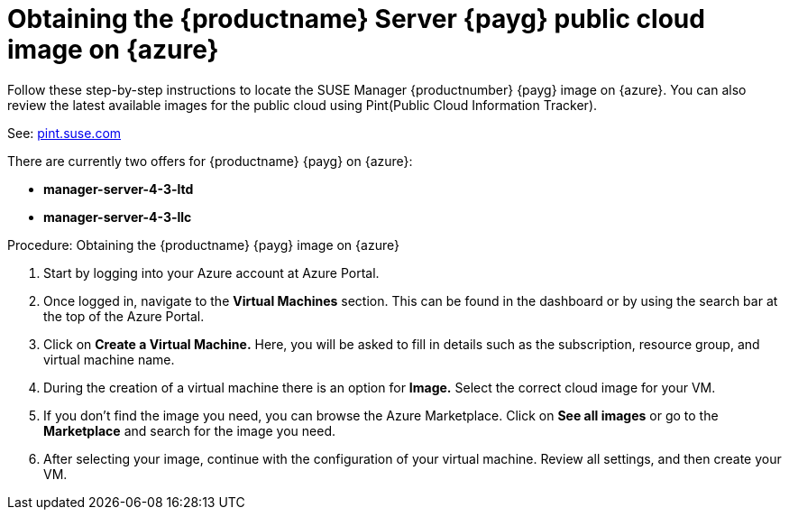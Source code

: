 = Obtaining the {productname} Server {payg} public cloud image on {azure}

Follow these step-by-step instructions to locate the SUSE Manager {productnumber} {payg} image on {azure}.
You can also review the latest available images for the public cloud using Pint(Public Cloud Information Tracker). 

See: link:https://pint.suse.com/[pint.suse.com]

There are currently two offers for {productname} {payg} on {azure}:

// Check if these are the correct names for public consumption or if they are test servers
* **manager-server-4-3-ltd**
* **manager-server-4-3-llc**

.Procedure: Obtaining the {productname} {payg} image on {azure}
. Start by logging into your Azure account at Azure Portal.

. Once logged in, navigate to the **Virtual Machines** section. This can be found in the dashboard or by using the search bar at the top of the Azure Portal.

. Click on **Create a Virtual Machine.** Here, you will be asked to fill in details such as the subscription, resource group, and virtual machine name.

. During the creation of a virtual machine there is an option for **Image.** Select the correct  cloud image for your VM. 

. If you don't find the image you need, you can browse the Azure Marketplace. Click on **See all images** or go to the **Marketplace** and search for the image you need. 

. After selecting your image, continue with the configuration of your virtual machine. Review all settings, and then create your VM.
